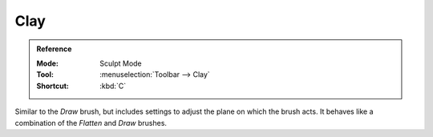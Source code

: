 
****
Clay
****

.. admonition:: Reference
   :class: refbox

   :Mode:      Sculpt Mode
   :Tool:      :menuselection:`Toolbar --> Clay`
   :Shortcut:  :kbd:`C`

Similar to the *Draw* brush, but includes settings to adjust the plane on which the brush acts.
It behaves like a combination of the *Flatten* and *Draw* brushes.
